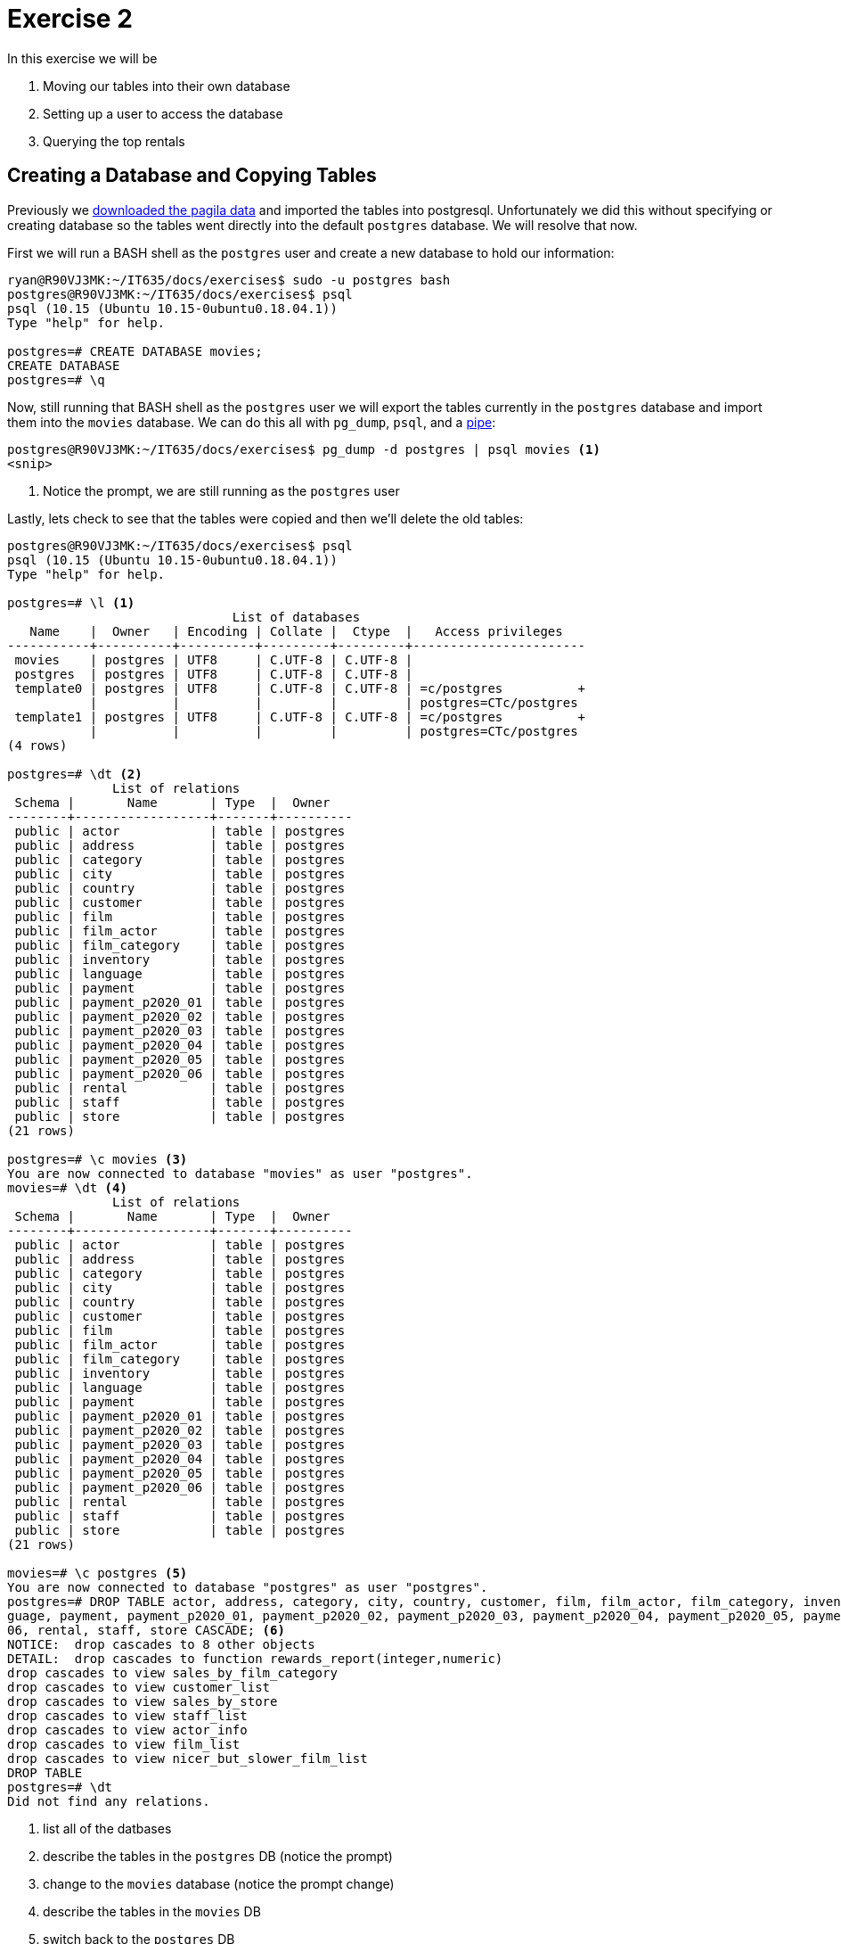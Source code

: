= Exercise 2

In this exercise we will be

. Moving our tables into their own database
. Setting up a user to access the database
. Querying the top rentals

== Creating a Database and Copying Tables

Previously we https://github.com/devrimgunduz/pagila[downloaded the pagila
data] and imported the tables into postgresql. Unfortunately we did this
without specifying or creating database so the tables went directly into the
default `postgres` database. We will resolve that now.

First we will run a BASH shell as the `postgres` user and create a new database
to hold our information:

[source, text]
----
ryan@R90VJ3MK:~/IT635/docs/exercises$ sudo -u postgres bash
postgres@R90VJ3MK:~/IT635/docs/exercises$ psql
psql (10.15 (Ubuntu 10.15-0ubuntu0.18.04.1))
Type "help" for help.

postgres=# CREATE DATABASE movies;
CREATE DATABASE
postgres=# \q
----

Now, still running that BASH shell as the `postgres` user we will export the
tables currently in the `postgres` database and import them into the `movies`
database. We can do this all with `pg_dump`, `psql`, and a
https://en.wikipedia.org/wiki/Pipeline_(Unix)[pipe]:

[source, text]
----
postgres@R90VJ3MK:~/IT635/docs/exercises$ pg_dump -d postgres | psql movies <1>
<snip>
----
<1> Notice the prompt, we are still running as the `postgres` user

Lastly, lets check to see that the tables were copied and then we'll delete the
old tables:

[source, text]
----
postgres@R90VJ3MK:~/IT635/docs/exercises$ psql
psql (10.15 (Ubuntu 10.15-0ubuntu0.18.04.1))
Type "help" for help.

postgres=# \l <1>
                              List of databases
   Name    |  Owner   | Encoding | Collate |  Ctype  |   Access privileges
-----------+----------+----------+---------+---------+-----------------------
 movies    | postgres | UTF8     | C.UTF-8 | C.UTF-8 |
 postgres  | postgres | UTF8     | C.UTF-8 | C.UTF-8 |
 template0 | postgres | UTF8     | C.UTF-8 | C.UTF-8 | =c/postgres          +
           |          |          |         |         | postgres=CTc/postgres
 template1 | postgres | UTF8     | C.UTF-8 | C.UTF-8 | =c/postgres          +
           |          |          |         |         | postgres=CTc/postgres
(4 rows)

postgres=# \dt <2>
              List of relations
 Schema |       Name       | Type  |  Owner
--------+------------------+-------+----------
 public | actor            | table | postgres
 public | address          | table | postgres
 public | category         | table | postgres
 public | city             | table | postgres
 public | country          | table | postgres
 public | customer         | table | postgres
 public | film             | table | postgres
 public | film_actor       | table | postgres
 public | film_category    | table | postgres
 public | inventory        | table | postgres
 public | language         | table | postgres
 public | payment          | table | postgres
 public | payment_p2020_01 | table | postgres
 public | payment_p2020_02 | table | postgres
 public | payment_p2020_03 | table | postgres
 public | payment_p2020_04 | table | postgres
 public | payment_p2020_05 | table | postgres
 public | payment_p2020_06 | table | postgres
 public | rental           | table | postgres
 public | staff            | table | postgres
 public | store            | table | postgres
(21 rows)

postgres=# \c movies <3>
You are now connected to database "movies" as user "postgres".
movies=# \dt <4>
              List of relations
 Schema |       Name       | Type  |  Owner
--------+------------------+-------+----------
 public | actor            | table | postgres
 public | address          | table | postgres
 public | category         | table | postgres
 public | city             | table | postgres
 public | country          | table | postgres
 public | customer         | table | postgres
 public | film             | table | postgres
 public | film_actor       | table | postgres
 public | film_category    | table | postgres
 public | inventory        | table | postgres
 public | language         | table | postgres
 public | payment          | table | postgres
 public | payment_p2020_01 | table | postgres
 public | payment_p2020_02 | table | postgres
 public | payment_p2020_03 | table | postgres
 public | payment_p2020_04 | table | postgres
 public | payment_p2020_05 | table | postgres
 public | payment_p2020_06 | table | postgres
 public | rental           | table | postgres
 public | staff            | table | postgres
 public | store            | table | postgres
(21 rows)

movies=# \c postgres <5>
You are now connected to database "postgres" as user "postgres".
postgres=# DROP TABLE actor, address, category, city, country, customer, film, film_actor, film_category, inventory, lan
guage, payment, payment_p2020_01, payment_p2020_02, payment_p2020_03, payment_p2020_04, payment_p2020_05, payment_p2020_
06, rental, staff, store CASCADE; <6>
NOTICE:  drop cascades to 8 other objects
DETAIL:  drop cascades to function rewards_report(integer,numeric)
drop cascades to view sales_by_film_category
drop cascades to view customer_list
drop cascades to view sales_by_store
drop cascades to view staff_list
drop cascades to view actor_info
drop cascades to view film_list
drop cascades to view nicer_but_slower_film_list
DROP TABLE
postgres=# \dt
Did not find any relations.
----
<1> list all of the datbases
<2> describe the tables in the `postgres` DB (notice the prompt)
<3> change to the `movies` database (notice the prompt change)
<4> describe the tables in the `movies` DB
<5> switch back to the `postgres` DB
<6> drop all our old tables (feel free to copy this command)

== Setting up a User

It is not best practice to use the `postgres` user (who has access to
everything) for database specific tasks. For that reason, we will set up a
`movie_manager` user who has access to our new `movies` database and can
perform particular actions on certain tables.

[source, text]
----
postgres=# CREATE USER movie_manager WITH PASSWORD 'testing'; <1>
CREATE ROLE 
postgres=# GRANT ALL PRIVILEGES ON DATABASE movies TO movie_manager;
GRANT
postgres=# \c movies
You are now connected to database "movies" as user "postgres".
movies=# GRANT SELECT, INSERT, UPDATE, DELETE ON rental, film, inventory TO movie_manager;
GRANT
----
<1> https://www.postgresql.org/docs/current/sql-createuser.html[`CREATE USER` is actually an alias for `CREATE ROLE` _with_ LOGIN]

Now we can test that we can sign in as the manager. Start by exiting psql and
the `postgres` user shell so you get back to your default user. Then you should
be able to use a psql URI to easily make the connection:

[source, text]
----
ryan@R90VJ3MK:~/IT635/docs/exercises$ psql postgres://movie_manager:testing@localhost:5432/movies <1>
psql (10.15 (Ubuntu 10.15-0ubuntu0.18.04.1))
SSL connection (protocol: TLSv1.3, cipher: TLS_AES_256_GCM_SHA384, bits: 256, compression: off)
Type "help" for help.

movies=> \dt <2>
              List of relations
 Schema |       Name       | Type  |  Owner
--------+------------------+-------+----------
 public | actor            | table | postgres
 public | address          | table | postgres
 public | category         | table | postgres
 public | city             | table | postgres
 public | country          | table | postgres
 public | customer         | table | postgres
 public | film             | table | postgres
 public | film_actor       | table | postgres
 public | film_category    | table | postgres
 public | inventory        | table | postgres
 public | language         | table | postgres
 public | payment          | table | postgres
 public | payment_p2020_01 | table | postgres
 public | payment_p2020_02 | table | postgres
 public | payment_p2020_03 | table | postgres
 public | payment_p2020_04 | table | postgres
 public | payment_p2020_05 | table | postgres
 public | payment_p2020_06 | table | postgres
 public | rental           | table | postgres
 public | staff            | table | postgres
 public | store            | table | postgres
(21 rows)
----
<1> Pay close attention to the various parts of this URI. It is used in
    many different database libraries as well.
<2> This puts us in the `movies` database and our tables are all there

== Querying the Top Rentals

Now, signed in as the manager use the following query to determine what the top
ten most rented videos of all time are:

[source, text]
----
movies=> SELECT COUNT(film.film_id), title FROM rental, inventory, film
movies-> WHERE rental.inventory_id=inventory.inventory_id AND inventory.film_id = film.film_id
movies-> GROUP BY film.film_id
movies-> ORDER BY COUNT(film.film_id) DESC
movies-> LIMIT 10;
<snip>
----

== Questions

Answer each of the following questions in the text box for this assignment:

. What are the titles of top ten rentals?
. What is the purpose of the WHERE clause in our final query?
. Why should we setup up different users and databases instead of using the
  default `postgres` user and database for everything?
